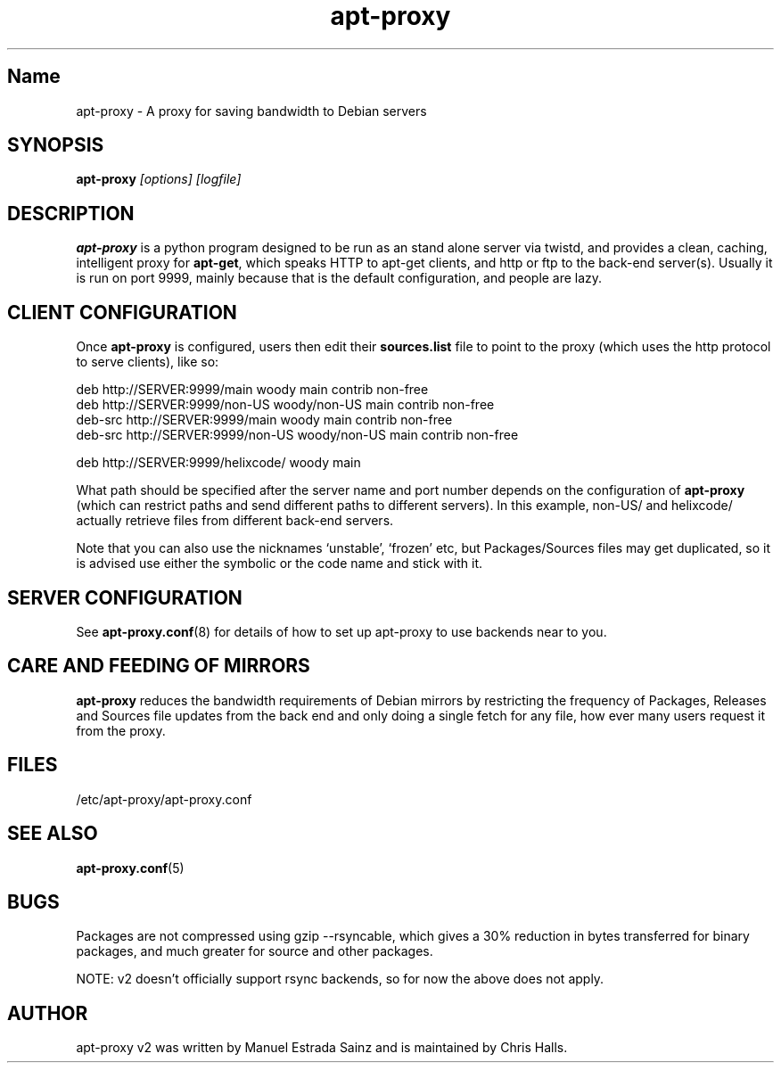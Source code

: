 .\" Man page copied from apt.conf man page.
.TH "apt-proxy" "8" "05 Feb 2002" "apt-proxy" ""
.SH "Name"
apt\-proxy \- A proxy for saving bandwidth to Debian servers
.SH SYNOPSIS
.B apt\-proxy
.I "[options] [logfile]"
.br
.PP
.SH "DESCRIPTION"
\fBapt\-proxy\fP is a python program designed to be run as an stand alone
server via twistd, and provides a clean, caching, intelligent proxy for
\fBapt\-get\fP, which speaks HTTP to apt\-get clients, and http or ftp to
the back-end server(s)\&.  Usually it is run on port 9999, mainly because
that is the default configuration, and people are lazy\&.
.PP
.SH "CLIENT CONFIGURATION"
Once \fBapt\-proxy\fP is configured, users then edit their
\fBsources\&.list\fP file to point to the proxy (which uses the http
protocol to serve clients), like so:

.nf
deb http://SERVER:9999/main woody main contrib non\-free
deb http://SERVER:9999/non\-US woody/non\-US main contrib non\-free
deb\-src http://SERVER:9999/main woody main contrib non\-free
deb\-src http://SERVER:9999/non\-US woody/non\-US main contrib non\-free

deb http://SERVER:9999/helixcode/ woody main
.fi

What path should be specified after the server name and port number
depends on the configuration of \fBapt\-proxy\fP (which can restrict
paths and send different paths to different servers)\&.  In this
example, non\-US/ and helixcode/ actually retrieve files from different
back-end servers\&.

Note that you can also use the nicknames `unstable', `frozen' etc, but
Packages/Sources files may get duplicated, so it is advised use either the
symbolic or the code name and stick with it.
.PP
.SH "SERVER CONFIGURATION"
See
.BR apt\-proxy.conf (8)
for details of how to set up apt\-proxy to use backends near to you.
.PP
.SH "CARE AND FEEDING OF MIRRORS"

\fBapt\-proxy\fP reduces the bandwidth requirements of Debian mirrors
by  restricting the frequency of Packages, Releases and Sources file updates
from the back end and only doing a single fetch for any file, how ever many
users request it from the proxy.
.PP
.SH "FILES"
/etc/apt\-proxy/apt\-proxy\&.conf
.PP
.SH "SEE ALSO"
.na
.nh
.BR apt\-proxy.conf (5)
.hy
.ad
.PP
.SH "BUGS"
Packages are not compressed using gzip \-\-rsyncable, which gives a 30%
reduction in bytes transferred for binary packages, and much greater for
source and other packages.

NOTE: v2 doesn't officially support rsync backends, so for now the above does
not apply.
.PP
.SH "AUTHOR"
apt\-proxy v2 was written by Manuel Estrada Sainz and is maintained by Chris 
Halls.
